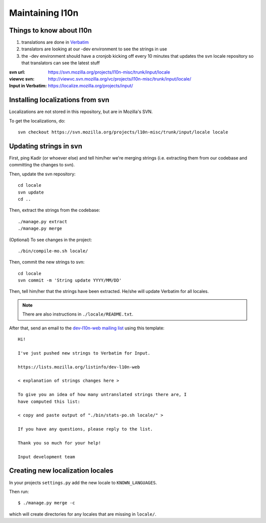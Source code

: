 .. _l10n-chapter:

==================
 Maintaining l10n
==================


Things to know about l10n
=========================

1. translations are done in `Verbatim
   <https://localize.mozilla.org/>`_ 

2. translators are looking at our -dev environment to see the strings
   in use

3. the -dev environment should have a cronjob kicking off every 10
   minutes that updates the svn locale repository so that translators
   can see the latest stuff

:svn url:           https://svn.mozilla.org/projects/l10n-misc/trunk/input/locale
:viewvc svn:        http://viewvc.svn.mozilla.org/vc/projects/l10n-misc/trunk/input/locale/
:Input in Verbatim: https://localize.mozilla.org/projects/input/


Installing localizations from svn
=================================

Localizations are not stored in this repository, but are in Mozilla's SVN.

To get the localizations, do::

    svn checkout https://svn.mozilla.org/projects/l10n-misc/trunk/input/locale locale


.. _l10n-update-strings:

Updating strings in svn
=======================

First, ping Kadir (or whoever else) and tell him/her we're merging strings
(i.e. extracting them from our codebase and committing the changes to svn).

Then, update the svn repository::

    cd locale
    svn update
    cd ..

Then, extract the strings from the codebase::

    ./manage.py extract
    ./manage.py merge

(Optional) To see changes in the project::

    ./bin/compile-mo.sh locale/

Then, commit the new strings to svn::

    cd locale
    svn commit -m 'String update YYYY/MM/DD'

Then, tell him/her that the strings have been extracted. He/she will
update Verbatim for all locales.

.. Note::

   There are also instructions in ``./locale/README.txt``.

After that, send an email to the `dev-l10n-web mailing list
<https://lists.mozilla.org/listinfo/dev-l10n-web>`_ using this template::

    Hi!

    I've just pushed new strings to Verbatim for Input.

    https://lists.mozilla.org/listinfo/dev-l10n-web

    < explanation of strings changes here >

    To give you an idea of how many untranslated strings there are, I
    have computed this list:

    < copy and paste output of "./bin/stats-po.sh locale/" >

    If you have any questions, please reply to the list.

    Thank you so much for your help!

    Input development team


Creating new localization locales
=================================

In your projects ``settings.py`` add the new locale to
``KNOWN_LANGUAGES``.

Then run::

    $ ./manage.py merge -c

which will create directories for any locales that are missing in
``locale/``.


.. seealso::

   http://playdoh.readthedocs.org/en/latest/userguide/l10n.html#creating-new-locales
     Playdoh docs on creating new locales
